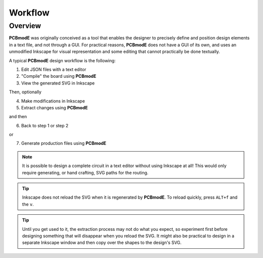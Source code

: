 ########
Workflow
########

Overview
========

**PCBmodE** was originally conceived as a tool that enables the designer to precisely define and position design elements in a text file, and not through a GUI. For practical reasons, **PCBmodE** does not have a GUI of its own, and uses an unmodified Inkscape for visual representation and some editing that cannot practically be done textually. 

A typical **PCBmodE** design workflow is the following:

1) Edit JSON files with a text editor
2) "Compile" the board using **PCBmodE**
3) View the generated SVG in Inkscape

Then, optionally

4) Make modifications in Inkscape
5) Extract changes using **PCBmodE**

and then

6) Back to step 1 or step 2

or 

7) Generate production files using **PCBmodE**

.. note:: It is possible to design a complete circuit in a text editor without using Inkscape at all! This would only require generating, or hand crafting, SVG paths for the routing.

.. tip:: Inkscape does not reload the SVG when it is regenerated by **PCBmodE**. To reload quickly, press ``ALT+f`` and the ``v``.

.. tip:: Until you get used to it, the extraction process may not do what you expect, so experiment first before designing something that will disappear when you reload the SVG. It might also be practical to design in a separate Inkscape window and then copy over the shapes to the design's SVG.

